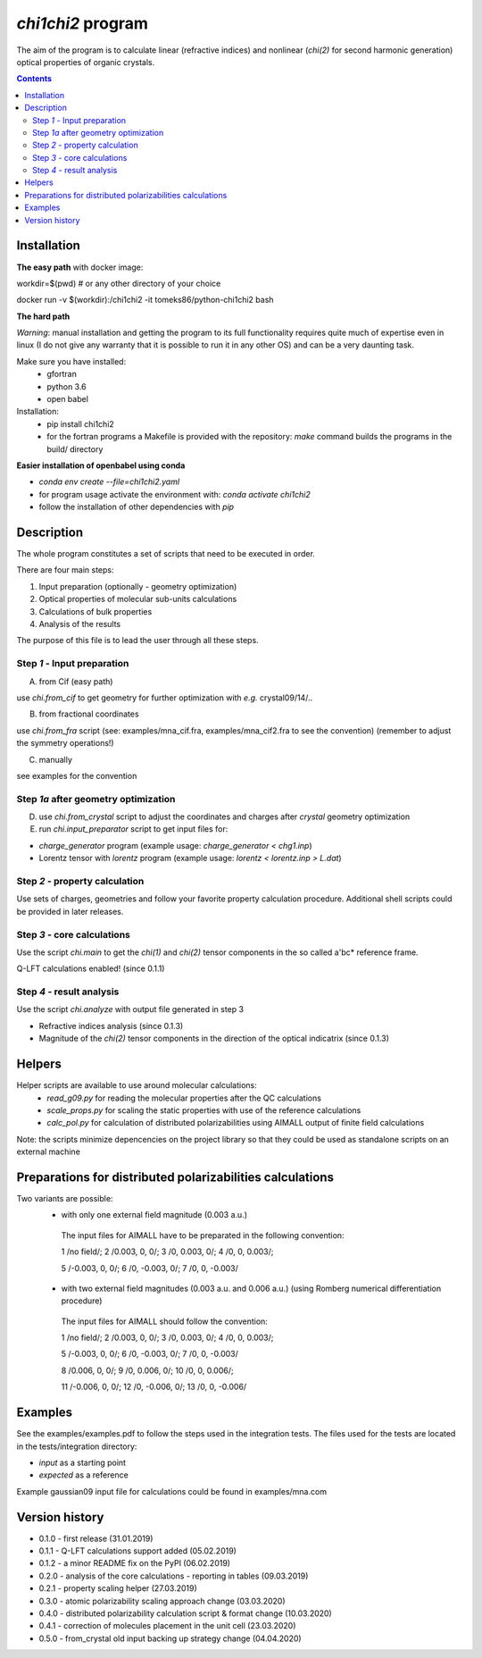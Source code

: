 `chi1chi2` program
======================

The aim of the program is to calculate linear (refractive indices) and nonlinear (*chi(2)*
for second harmonic generation) optical properties of organic crystals.


.. contents::

Installation
------------

**The easy path** with docker image:

workdir=$(pwd) # or any other directory of your choice

docker run -v $(workdir):/chi1chi2 -it tomeks86/python-chi1chi2 bash

**The hard path**

*Warning*: manual installation and getting the program to its full functionality
requires quite much of expertise even in linux (I do not give any warranty that it is
possible to run it in any other OS) and can be a very daunting task.

Make sure you have installed:
 - gfortran
 - python 3.6
 - open babel

Installation:
 - pip install chi1chi2
 - for the fortran programs a Makefile is provided with the repository:
   *make* command builds the programs in the build/ directory

**Easier installation of openbabel using conda**

- *conda env create --file=chi1chi2.yaml*
- for program usage activate the environment with: *conda activate chi1chi2*
- follow the installation of other dependencies with *pip*

Description
-----------

The whole program constitutes a set of scripts that need to be executed in order.

There are four main steps:

1. Input preparation (optionally - geometry optimization)
2. Optical properties of molecular sub-units calculations
3. Calculations of bulk properties
4. Analysis of the results

The purpose of this file is to lead the user through all these steps.


Step *1* - Input preparation
____________________________

A) from Cif (easy path)

use *chi.from_cif* to get geometry for further optimization with *e.g.* crystal09/14/..

B) from fractional coordinates

use *chi.from_fra* script (see: examples/mna_cif.fra, examples/mna_cif2.fra to see the convention)
(remember to adjust the symmetry operations!)

C) manually

see examples for the convention


Step *1a* after geometry optimization
_____________________________________

D) use *chi.from_crystal* script to adjust the coordinates and charges after *crystal* geometry optimization

E) run *chi.input_preparator* script to get input files for:

- *charge_generator* program (example usage: *charge_generator < chg1.inp*)
- Lorentz tensor with *lorentz* program (example usage: *lorentz < lorentz.inp > L.dat*)


Step *2* - property calculation
_______________________________

Use sets of charges, geometries and follow your favorite property calculation procedure.
Additional shell scripts could be provided in later releases.

Step *3* - core calculations
____________________________

Use the script *chi.main* to get the `chi(1)` and `chi(2)` tensor components in the so called a'bc* reference frame.

Q-LFT calculations enabled! (since 0.1.1)

Step *4* - result analysis
__________________________

Use the script *chi.analyze* with output file generated in step 3

- Refractive indices analysis (since 0.1.3)
- Magnitude of the `chi(2)` tensor components in the direction of the optical indicatrix (since 0.1.3)


Helpers
-------

Helper scripts are available to use around molecular calculations:
 - *read_g09.py* for reading the molecular properties after the QC calculations
 - *scale_props.py* for scaling the static properties with use of the reference calculations
 - *calc_pol.py* for calculation of distributed polarizabilities using AIMALL output of finite field calculations

Note: the scripts minimize depencencies on the project library so that they could
be used as standalone scripts on an external machine

Preparations for distributed polarizabilities calculations
----------------------------------------------------------

Two variants are possible:
 - with only one external field magnitude (0.003 a.u.)

  The input files for AIMALL have to be preparated in the following convention:

  1 /no field/; 2 /0.003, 0, 0/; 3 /0, 0.003, 0/; 4 /0, 0, 0.003/;

  5 /-0.003, 0, 0/; 6 /0, -0.003, 0/; 7 /0, 0, -0.003/

 - with two external field magnitudes (0.003 a.u. and 0.006 a.u.)
   (using Romberg numerical differentiation procedure)

  The input files for AIMALL should follow the convention:

  1 /no field/; 2 /0.003, 0, 0/; 3 /0, 0.003, 0/; 4 /0, 0, 0.003/;

  5 /-0.003, 0, 0/; 6 /0, -0.003, 0/; 7 /0, 0, -0.003/

  8 /0.006, 0, 0/; 9 /0, 0.006, 0/; 10 /0, 0, 0.006/;

  11 /-0.006, 0, 0/; 12 /0, -0.006, 0/; 13 /0, 0, -0.006/

Examples
--------

See the examples/examples.pdf to follow the steps used in the integration tests.
The files used for the tests are located in the tests/integration directory:

- *input* as a starting point
- *expected* as a reference

Example gaussian09 input file for calculations could be found in examples/mna.com

Version history
---------------

- 0.1.0 - first release (31.01.2019)
- 0.1.1 - Q-LFT calculations support added (05.02.2019)
- 0.1.2 - a minor README fix on the PyPI (06.02.2019)
- 0.2.0 - analysis of the core calculations - reporting in tables (09.03.2019)
- 0.2.1 - property scaling helper (27.03.2019)
- 0.3.0 - atomic polarizability scaling approach change (03.03.2020)
- 0.4.0 - distributed polarizability calculation script & format change (10.03.2020)
- 0.4.1 - correction of molecules placement in the unit cell (23.03.2020)
- 0.5.0 - from_crystal old input backing up strategy change (04.04.2020)
